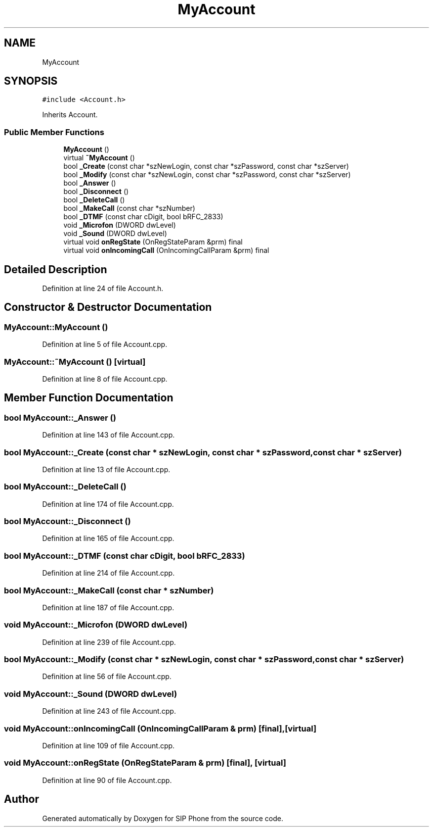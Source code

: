 .TH "MyAccount" 3 "Fri Jun 26 2020" "Version 1.0.0.3" "SIP Phone" \" -*- nroff -*-
.ad l
.nh
.SH NAME
MyAccount
.SH SYNOPSIS
.br
.PP
.PP
\fC#include <Account\&.h>\fP
.PP
Inherits Account\&.
.SS "Public Member Functions"

.in +1c
.ti -1c
.RI "\fBMyAccount\fP ()"
.br
.ti -1c
.RI "virtual \fB~MyAccount\fP ()"
.br
.ti -1c
.RI "bool \fB_Create\fP (const char *szNewLogin, const char *szPassword, const char *szServer)"
.br
.ti -1c
.RI "bool \fB_Modify\fP (const char *szNewLogin, const char *szPassword, const char *szServer)"
.br
.ti -1c
.RI "bool \fB_Answer\fP ()"
.br
.ti -1c
.RI "bool \fB_Disconnect\fP ()"
.br
.ti -1c
.RI "bool \fB_DeleteCall\fP ()"
.br
.ti -1c
.RI "bool \fB_MakeCall\fP (const char *szNumber)"
.br
.ti -1c
.RI "bool \fB_DTMF\fP (const char cDigit, bool bRFC_2833)"
.br
.ti -1c
.RI "void \fB_Microfon\fP (DWORD dwLevel)"
.br
.ti -1c
.RI "void \fB_Sound\fP (DWORD dwLevel)"
.br
.ti -1c
.RI "virtual void \fBonRegState\fP (OnRegStateParam &prm) final"
.br
.ti -1c
.RI "virtual void \fBonIncomingCall\fP (OnIncomingCallParam &prm) final"
.br
.in -1c
.SH "Detailed Description"
.PP 
Definition at line 24 of file Account\&.h\&.
.SH "Constructor & Destructor Documentation"
.PP 
.SS "MyAccount::MyAccount ()"

.PP
Definition at line 5 of file Account\&.cpp\&.
.SS "MyAccount::~MyAccount ()\fC [virtual]\fP"

.PP
Definition at line 8 of file Account\&.cpp\&.
.SH "Member Function Documentation"
.PP 
.SS "bool MyAccount::_Answer ()"

.PP
Definition at line 143 of file Account\&.cpp\&.
.SS "bool MyAccount::_Create (const char * szNewLogin, const char * szPassword, const char * szServer)"

.PP
Definition at line 13 of file Account\&.cpp\&.
.SS "bool MyAccount::_DeleteCall ()"

.PP
Definition at line 174 of file Account\&.cpp\&.
.SS "bool MyAccount::_Disconnect ()"

.PP
Definition at line 165 of file Account\&.cpp\&.
.SS "bool MyAccount::_DTMF (const char cDigit, bool bRFC_2833)"

.PP
Definition at line 214 of file Account\&.cpp\&.
.SS "bool MyAccount::_MakeCall (const char * szNumber)"

.PP
Definition at line 187 of file Account\&.cpp\&.
.SS "void MyAccount::_Microfon (DWORD dwLevel)"

.PP
Definition at line 239 of file Account\&.cpp\&.
.SS "bool MyAccount::_Modify (const char * szNewLogin, const char * szPassword, const char * szServer)"

.PP
Definition at line 56 of file Account\&.cpp\&.
.SS "void MyAccount::_Sound (DWORD dwLevel)"

.PP
Definition at line 243 of file Account\&.cpp\&.
.SS "void MyAccount::onIncomingCall (OnIncomingCallParam & prm)\fC [final]\fP, \fC [virtual]\fP"

.PP
Definition at line 109 of file Account\&.cpp\&.
.SS "void MyAccount::onRegState (OnRegStateParam & prm)\fC [final]\fP, \fC [virtual]\fP"

.PP
Definition at line 90 of file Account\&.cpp\&.

.SH "Author"
.PP 
Generated automatically by Doxygen for SIP Phone from the source code\&.
